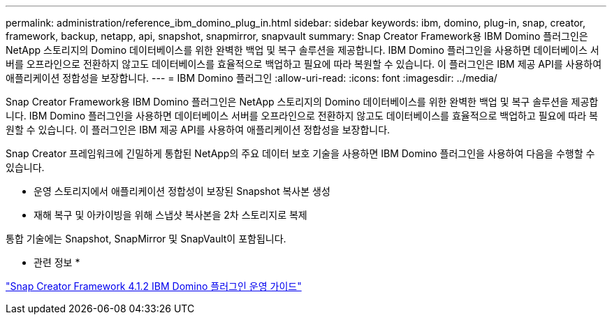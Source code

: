 ---
permalink: administration/reference_ibm_domino_plug_in.html 
sidebar: sidebar 
keywords: ibm, domino, plug-in, snap, creator, framework, backup, netapp, api, snapshot, snapmirror, snapvault 
summary: Snap Creator Framework용 IBM Domino 플러그인은 NetApp 스토리지의 Domino 데이터베이스를 위한 완벽한 백업 및 복구 솔루션을 제공합니다. IBM Domino 플러그인을 사용하면 데이터베이스 서버를 오프라인으로 전환하지 않고도 데이터베이스를 효율적으로 백업하고 필요에 따라 복원할 수 있습니다. 이 플러그인은 IBM 제공 API를 사용하여 애플리케이션 정합성을 보장합니다. 
---
= IBM Domino 플러그인
:allow-uri-read: 
:icons: font
:imagesdir: ../media/


[role="lead"]
Snap Creator Framework용 IBM Domino 플러그인은 NetApp 스토리지의 Domino 데이터베이스를 위한 완벽한 백업 및 복구 솔루션을 제공합니다. IBM Domino 플러그인을 사용하면 데이터베이스 서버를 오프라인으로 전환하지 않고도 데이터베이스를 효율적으로 백업하고 필요에 따라 복원할 수 있습니다. 이 플러그인은 IBM 제공 API를 사용하여 애플리케이션 정합성을 보장합니다.

Snap Creator 프레임워크에 긴밀하게 통합된 NetApp의 주요 데이터 보호 기술을 사용하면 IBM Domino 플러그인을 사용하여 다음을 수행할 수 있습니다.

* 운영 스토리지에서 애플리케이션 정합성이 보장된 Snapshot 복사본 생성
* 재해 복구 및 아카이빙을 위해 스냅샷 복사본을 2차 스토리지로 복제


통합 기술에는 Snapshot, SnapMirror 및 SnapVault이 포함됩니다.

* 관련 정보 *

https://library.netapp.com/ecm/ecm_download_file/ECMP12422115["Snap Creator Framework 4.1.2 IBM Domino 플러그인 운영 가이드"]
